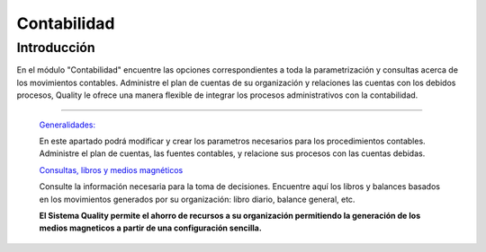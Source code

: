 ============
Contabilidad
============

Introducción
============

En el módulo "Contabilidad" encuentre las opciones correspondientes a toda la parametrización y consultas acerca de los movimientos contables. Administre el plan de cuentas de su organización y relaciones las cuentas con los debidos procesos, Quality le ofrece una manera flexible de integrar los procesos administrativos con la contabilidad.

---------------------------------


  `Generalidades: <../contabilidad/generalidades/generalidades.html>`_ 


  En este apartado podrá modificar y crear los parametros necesarios para los procedimientos contables. Administre el plan de cuentas, las fuentes contables, y relacione sus procesos con las cuentas debidas.

  `Consultas, libros y medios magnéticos <../contabilidad/procesos.html>`_


  Consulte la información necesaria para la toma de decisiones. Encuentre aquí los libros y balances basados en los movimientos generados por su organización: libro diario, balance general, etc. 

  **El Sistema Quality permite el ahorro de recursos a su organización permitiendo la generación de los medios magneticos a partir de una configuración sencilla.**



